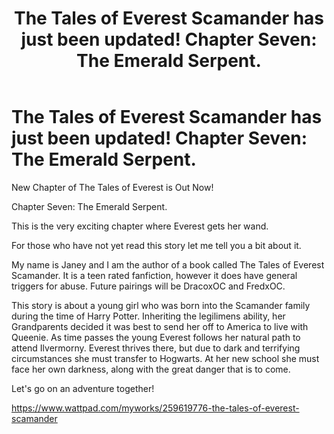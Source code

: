 #+TITLE: The Tales of Everest Scamander has just been updated! Chapter Seven: The Emerald Serpent.

* The Tales of Everest Scamander has just been updated! Chapter Seven: The Emerald Serpent.
:PROPERTIES:
:Author: JaneyBraunstein
:Score: 3
:DateUnix: 1617042964.0
:DateShort: 2021-Mar-29
:FlairText: Self-Promotion
:END:
New Chapter of The Tales of Everest is Out Now!

Chapter Seven: The Emerald Serpent.

This is the very exciting chapter where Everest gets her wand.

For those who have not yet read this story let me tell you a bit about it.

My name is Janey and I am the author of a book called The Tales of Everest Scamander. It is a teen rated fanfiction, however it does have general triggers for abuse. Future pairings will be DracoxOC and FredxOC.

This story is about a young girl who was born into the Scamander family during the time of Harry Potter. Inheriting the legilimens ability, her Grandparents decided it was best to send her off to America to live with Queenie. As time passes the young Everest follows her natural path to attend Ilvermorny. Everest thrives there, but due to dark and terrifying circumstances she must transfer to Hogwarts. At her new school she must face her own darkness, along with the great danger that is to come.

Let's go on an adventure together!

[[https://www.wattpad.com/myworks/259619776-the-tales-of-everest-scamander]]

